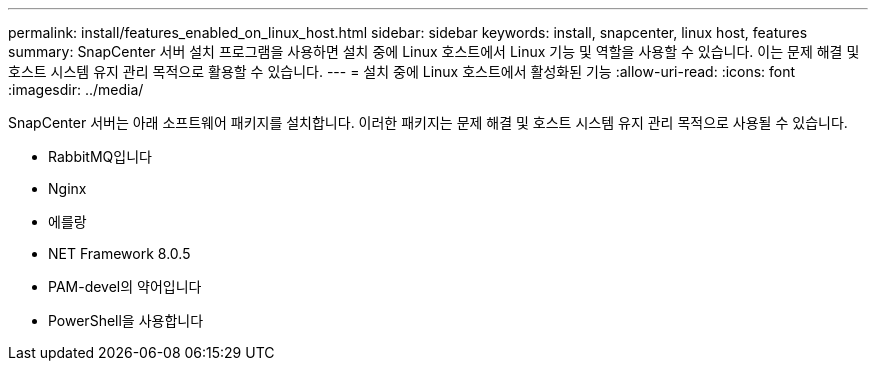 ---
permalink: install/features_enabled_on_linux_host.html 
sidebar: sidebar 
keywords: install, snapcenter, linux host, features 
summary: SnapCenter 서버 설치 프로그램을 사용하면 설치 중에 Linux 호스트에서 Linux 기능 및 역할을 사용할 수 있습니다. 이는 문제 해결 및 호스트 시스템 유지 관리 목적으로 활용할 수 있습니다. 
---
= 설치 중에 Linux 호스트에서 활성화된 기능
:allow-uri-read: 
:icons: font
:imagesdir: ../media/


[role="lead"]
SnapCenter 서버는 아래 소프트웨어 패키지를 설치합니다. 이러한 패키지는 문제 해결 및 호스트 시스템 유지 관리 목적으로 사용될 수 있습니다.

* RabbitMQ입니다
* Nginx
* 에를랑
* NET Framework 8.0.5
* PAM-devel의 약어입니다
* PowerShell을 사용합니다

